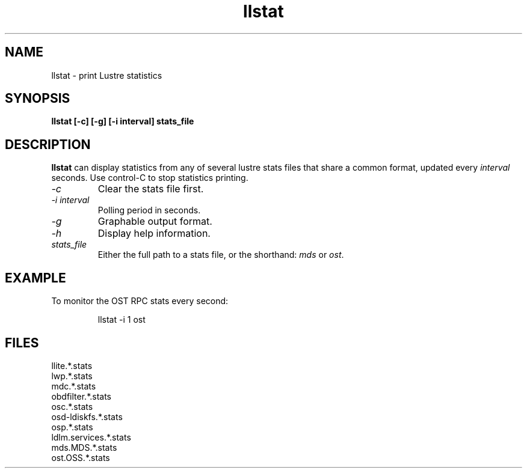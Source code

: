 .TH llstat 1 "Jul 7, 2008" Lustre "utilities"
.SH NAME
llstat \- print Lustre statistics
.SH SYNOPSIS
.B "llstat [-c] [-g] [-i interval] stats_file"
.br
.SH DESCRIPTION
.B llstat
can display statistics from any of several lustre stats files that
share a common format, updated every \fIinterval\fR seconds.
Use control-C to stop statistics printing.
.TP
.I "\-c"
Clear the stats file first.
.TP
.I "\-i interval"
Polling period in seconds.
.TP
.I "\-g"
Graphable output format.
.TP
.I "\-h"
Display help information.
.TP
.I "stats_file"
Either the full path to a stats file, or the shorthand:
\fImds\fR or \fIost\fR.
.SH EXAMPLE
To monitor the OST RPC stats every second:
.IP
llstat -i 1 ost
.SH FILES
.nf
llite.*.stats
lwp.*.stats
mdc.*.stats
obdfilter.*.stats
osc.*.stats
osd-ldiskfs.*.stats
osp.*.stats
ldlm.services.*.stats
mds.MDS.*.stats
ost.OSS.*.stats
.fi
